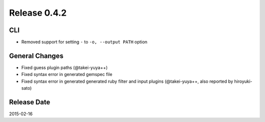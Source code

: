 Release 0.4.2
==================================

CLI
------------------

* Removed support for setting ``-`` to ``-o, --output PATH`` option

General Changes
------------------

* Fixed guess plugin paths (@takei-yuya++)
* Fixed syntax error in generated gemspec file
* Fixed syntax error in generated generated ruby filter and input plugins (@takei-yuya++, also reported by hiroyuki-sato)

Release Date
------------------
2015-02-16
